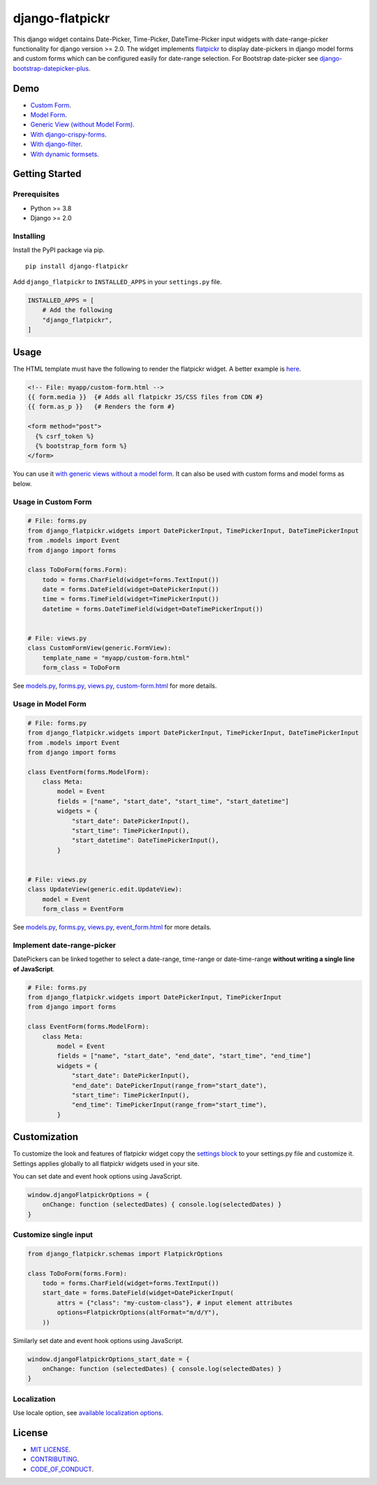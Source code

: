 django-flatpickr
================

This django widget contains Date-Picker, Time-Picker, DateTime-Picker input
widgets with date-range-picker functionality for django version >= 2.0.
The widget implements `flatpickr <https://github.com/flatpickr/flatpickr>`_
to display date-pickers in django model forms and custom forms which can be
configured easily for date-range selection. For Bootstrap date-picker see
`django-bootstrap-datepicker-plus <https://github.com/monim67/django-bootstrap-datepicker-plus>`_.


|  |ci-status| |coverage| |pyversions| |djversions|

|  |flatpickr-red-theme| |flatpickr-default-theme| |flatpickr-dark-theme|



Demo
----
-  `Custom Form <demo_custom_form_>`_.
-  `Model Form <demo_model_form_>`_.
-  `Generic View (without Model Form) <demo_generic_view_>`_.
-  `With django-crispy-forms <demo_crispy_form_>`_.
-  `With django-filter <demo_django_filter_>`_.
-  `With dynamic formsets <demo_dynamic_formset_>`_.



Getting Started
---------------


Prerequisites
^^^^^^^^^^^^^
-  Python >= 3.8
-  Django >= 2.0


Installing
^^^^^^^^^^
Install the PyPI package via pip.

::

    pip install django-flatpickr

Add ``django_flatpickr`` to ``INSTALLED_APPS`` in your ``settings.py`` file.

.. code:: python

    INSTALLED_APPS = [
        # Add the following
        "django_flatpickr",
    ]



Usage
-----

The HTML template must have the following to render the flatpickr widget.
A better example is `here <file_custom_form_html_>`_.

.. code:: html

    <!-- File: myapp/custom-form.html -->
    {{ form.media }}  {# Adds all flatpickr JS/CSS files from CDN #}
    {{ form.as_p }}   {# Renders the form #}

    <form method="post">
      {% csrf_token %}
      {% bootstrap_form form %}
    </form>


You can use it `with generic views without a model form <generic_view_block_>`_.
It can also be used with custom forms and model forms as below.


Usage in Custom Form
^^^^^^^^^^^^^^^^^^^^

.. code:: python

    # File: forms.py
    from django_flatpickr.widgets import DatePickerInput, TimePickerInput, DateTimePickerInput
    from .models import Event
    from django import forms

    class ToDoForm(forms.Form):
        todo = forms.CharField(widget=forms.TextInput())
        date = forms.DateField(widget=DatePickerInput())
        time = forms.TimeField(widget=TimePickerInput())
        datetime = forms.DateTimeField(widget=DateTimePickerInput())


    # File: views.py
    class CustomFormView(generic.FormView):
        template_name = "myapp/custom-form.html"
        form_class = ToDoForm


See `models.py <file_models_py_>`_, `forms.py <file_forms_py_>`_,
`views.py <file_views_py_>`_, `custom-form.html <file_custom_form_html_>`_
for more details.

Usage in Model Form
^^^^^^^^^^^^^^^^^^^^

.. code:: python

    # File: forms.py
    from django_flatpickr.widgets import DatePickerInput, TimePickerInput, DateTimePickerInput
    from .models import Event
    from django import forms

    class EventForm(forms.ModelForm):
        class Meta:
            model = Event
            fields = ["name", "start_date", "start_time", "start_datetime"]
            widgets = {
                "start_date": DatePickerInput(),
                "start_time": TimePickerInput(),
                "start_datetime": DateTimePickerInput(),
            }


    # File: views.py
    class UpdateView(generic.edit.UpdateView):
        model = Event
        form_class = EventForm


See `models.py <file_models_py_>`_, `forms.py <file_forms_py_>`_,
`views.py <file_views_py_>`_, `event_form.html <file_event_form_html_>`_
for more details.

Implement date-range-picker
^^^^^^^^^^^^^^^^^^^^^^^^^^^

DatePickers can be linked together to select a date-range, time-range or
date-time-range **without writing a single line of JavaScript**.

.. code:: python

    # File: forms.py
    from django_flatpickr.widgets import DatePickerInput, TimePickerInput
    from django import forms

    class EventForm(forms.ModelForm):
        class Meta:
            model = Event
            fields = ["name", "start_date", "end_date", "start_time", "end_time"]
            widgets = {
                "start_date": DatePickerInput(),
                "end_date": DatePickerInput(range_from="start_date"),
                "start_time": TimePickerInput(),
                "end_time": TimePickerInput(range_from="start_time"),
            }



Customization
-------------

To customize the look and features of flatpickr widget copy the
`settings block <settings_block_>`_ to your settings.py file and customize it.
Settings applies globally to all flatpickr widgets used in your site.

You can set date and event hook options using JavaScript.

.. code:: javascript

    window.djangoFlatpickrOptions = {
        onChange: function (selectedDates) { console.log(selectedDates) }
    }


Customize single input
^^^^^^^^^^^^^^^^^^^^^^^^^^^

.. code:: python

    from django_flatpickr.schemas import FlatpickrOptions

    class ToDoForm(forms.Form):
        todo = forms.CharField(widget=forms.TextInput())
        start_date = forms.DateField(widget=DatePickerInput(
            attrs = {"class": "my-custom-class"}, # input element attributes
            options=FlatpickrOptions(altFormat="m/d/Y"),
        ))

Similarly set date and event hook options using JavaScript.

.. code:: javascript

    window.djangoFlatpickrOptions_start_date = {
        onChange: function (selectedDates) { console.log(selectedDates) }
    }


Localization
^^^^^^^^^^^^^^^^^^^^^^^^^^^

Use locale option, see `available localization options <https://flatpickr.js.org/localization/>`_.


License
-------

- `MIT LICENSE <https://github.com/monim67/django-flatpickr/blob/master/LICENSE>`_.
- `CONTRIBUTING <https://github.com/monim67/django-flatpickr/blob/master/.github/CONTRIBUTING.md>`_.
- `CODE_OF_CONDUCT <https://github.com/monim67/django-flatpickr/blob/master/.github/CODE_OF_CONDUCT.md>`_.


.. |flatpickr-red-theme| image:: https://cloud.githubusercontent.com/assets/11352152/14549374/3cc01102-028d-11e6-9ff4-0cf208a310c4.PNG
    :alt: Flatpickr Red Theme

.. |flatpickr-default-theme| image:: https://cloud.githubusercontent.com/assets/11352152/14549370/3cadb750-028d-11e6-818d-c6a1bc6349fc.PNG
    :alt: Flatpickr Default Theme

.. |flatpickr-dark-theme| image:: https://cloud.githubusercontent.com/assets/11352152/14549372/3cbc8514-028d-11e6-8daf-ec1ba01c9d7e.PNG
    :alt: Flatpickr Dark Theme


.. |ci-status| image:: https://github.com/monim67/django-flatpickr/actions/workflows/build.yml/badge.svg?event=push
    :target: https://github.com/monim67/django-flatpickr/actions/workflows/build.yml
    :alt: Build Status

.. |coverage| image:: https://coveralls.io/repos/github/monim67/django-flatpickr/badge.svg?branch=master
    :target: https://coveralls.io/github/monim67/django-flatpickr?branch=master
    :alt: Coverage Status

.. |pyversions| image:: https://img.shields.io/pypi/pyversions/django-flatpickr.svg
    :target: https://pypi.python.org/pypi/django-flatpickr
    :alt: Python Versions

.. |djversions| image:: https://img.shields.io/pypi/djversions/django-flatpickr.svg
    :target: https://pypi.python.org/pypi/django-flatpickr
    :alt: DJango Versions



.. _demo_custom_form: https://monim67.github.io/django-flatpickr/demo/custom-form.html
.. _demo_model_form: https://monim67.github.io/django-flatpickr/demo/generic-view-with-model-form-1.html
.. _demo_generic_view: https://monim67.github.io/django-flatpickr/demo/generic-view.html
.. _demo_crispy_form: https://monim67.github.io/django-flatpickr/demo/crispy-form.html
.. _demo_django_filter: https://monim67.github.io/django-flatpickr/demo/django-filter.html
.. _demo_dynamic_formset: https://monim67.github.io/django-flatpickr/demo/dynamic-formset.html

.. _generic_view_block: https://github.com/monim67/django-flatpickr/blob/2.0.0/dev/myapp/views.py#L31
.. _settings_block: https://github.com/monim67/django-flatpickr/blob/2.0.0/dev/mysite/settings.py#L143-L200

.. _file_custom_form_html: https://github.com/monim67/django-flatpickr/blob/2.0.0/dev/myapp/templates/myapp/custom-form.html
.. _file_event_form_html: https://github.com/monim67/django-flatpickr/blob/2.0.0/dev/myapp/templates/myapp/event_form.html
.. _file_forms_py: https://github.com/monim67/django-flatpickr/blob/2.0.0/dev/myapp/forms.py
.. _file_views_py: https://github.com/monim67/django-flatpickr/blob/2.0.0/dev/myapp/views.py
.. _file_models_py: https://github.com/monim67/django-flatpickr/blob/2.0.0/dev/myapp/models.py
